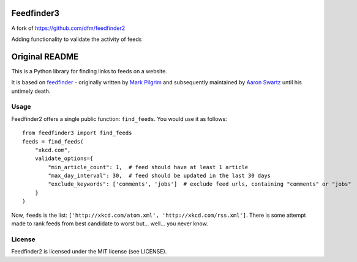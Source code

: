 Feedfinder3
===========
A fork of https://github.com/dfm/feedfinder2

Adding functionality to validate the activity of feeds


Original README
===============
This is a Python library for finding links to feeds on a website.

It is based on `feedfinder <http://www.aaronsw.com/2002/feedfinder/>`_ - originally
written by `Mark
Pilgrim <http://en.wikipedia.org/wiki/Mark_Pilgrim_(software_developer)>`_ and
subsequently maintained by `Aaron
Swartz <http://en.wikipedia.org/wiki/Aaron_Swartz>`_ until his untimely death.

Usage
-----

Feedfinder2 offers a single public function: ``find_feeds``. You would use it
as follows:

::

    from feedfinder3 import find_feeds
    feeds = find_feeds(
        "xkcd.com",
        validate_options={
            "min_article_count": 1,  # feed should have at least 1 article
            "max_day_interval": 30,  # feed should be updated in the last 30 days
            "exclude_keywords": ['comments', 'jobs']  # exclude feed urls, containing "comments" or "jobs"
        }
    )

Now, ``feeds`` is the list: ``['http://xkcd.com/atom.xml',
'http://xkcd.com/rss.xml']``. There is some attempt made to rank feeds from
best candidate to worst but... well... you never know.

License
-------

Feedfinder2 is licensed under the MIT license (see LICENSE).
